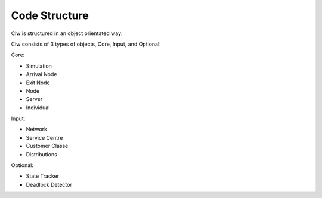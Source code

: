 .. _code-structure:

==============
Code Structure
==============

Ciw is structured in an object orientated way:


.. image:: ../_static/codestructure.svg
   :scale: 100 %
   :alt: Code structure for Ciw.
   :align: center

Ciw consists of 3 types of objects, Core, Input, and Optional:

Core:

- Simulation
- Arrival Node
- Exit Node
- Node
- Server
- Individual

Input:

- Network
- Service Centre
- Customer Classe
- Distributions

Optional:

- State Tracker
- Deadlock Detector